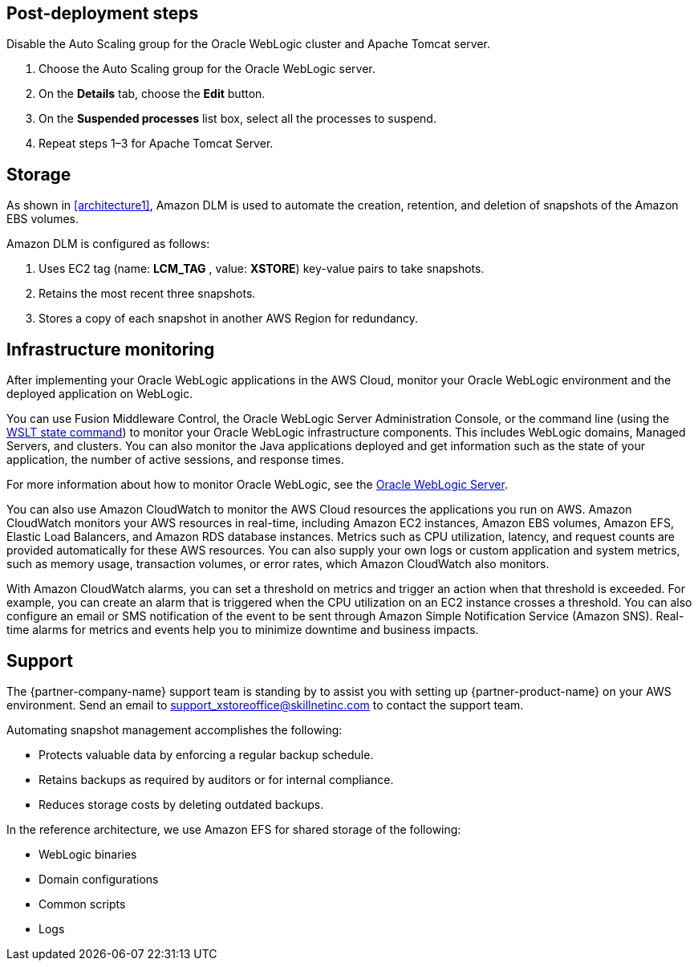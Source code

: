 // Add steps as necessary for accessing the software, post-configuration, and testing. Don’t include full usage instructions for your software, but add links to your product documentation for that information.
//Should any sections not be applicable, remove them

== Post-deployment steps
// If Post-deployment steps are required, add them here. If not, remove the heading
Disable the Auto Scaling group for the Oracle WebLogic cluster and Apache Tomcat server.

. Choose the Auto Scaling group for the Oracle WebLogic server.
. On the *Details* tab, choose the *Edit* button.
. On the *Suspended processes* list box, select all the processes to suspend.
. Repeat steps 1–3 for Apache Tomcat Server.

== Storage
As shown in <<architecture1>>, Amazon DLM is used to automate the creation, retention, and deletion of snapshots of the Amazon EBS volumes.

Amazon DLM is configured as follows:

. Uses EC2 tag (name: *LCM_TAG* , value: *XSTORE*) key-value pairs to take snapshots.
. Retains the most recent three snapshots. 
. Stores a copy of each snapshot in another AWS Region for redundancy.

== Infrastructure monitoring

After implementing your Oracle WebLogic applications in the AWS Cloud, monitor your Oracle WebLogic environment and the deployed application on WebLogic.

You can use Fusion Middleware Control, the Oracle WebLogic Server Administration Console, or the command line (using the https://docs.oracle.com/middleware/1213/wls/WLSTC/reference.htm#WLSTC416[WSLT state command^]) to monitor your Oracle WebLogic infrastructure components. This includes WebLogic domains, Managed Servers, and clusters. You can also monitor the Java applications deployed and get information such as the state of your application, the number of active sessions, and response times. 

For more information about how to monitor Oracle WebLogic, see the https://www.oracle.com/middleware/technologies/weblogic.html[Oracle WebLogic Server^].

You can also use Amazon CloudWatch to monitor the AWS Cloud resources the applications you run on AWS. Amazon CloudWatch monitors your AWS resources in real-time, including Amazon EC2 instances, Amazon EBS volumes, Amazon EFS, Elastic Load Balancers, and Amazon RDS database instances. Metrics such as CPU utilization, latency, and request counts are provided automatically for these AWS resources. You can also supply your own logs or custom application and system metrics, such as memory usage, transaction volumes, or error rates, which Amazon CloudWatch  also monitors.

With Amazon CloudWatch alarms, you can set a threshold on metrics and trigger an action when that threshold is exceeded. For example, you can create an alarm that is triggered when the CPU utilization on an EC2 instance crosses a threshold. You can also configure an email or SMS notification of the event to be sent through Amazon Simple Notification Service (Amazon SNS). Real-time alarms for metrics and events help you to minimize downtime and business impacts. 

== Support

The {partner-company-name} support team is standing by to assist you with setting up {partner-product-name} on your AWS environment. Send an email to support_xstoreoffice@skillnetinc.com to contact the support team.

Automating snapshot management accomplishes the following:

** Protects valuable data by enforcing a regular backup schedule.
** Retains backups as required by auditors or for internal compliance.
** Reduces storage costs by deleting outdated backups.

In the reference architecture, we use Amazon EFS for shared storage of the following:

** WebLogic binaries
** Domain configurations
** Common scripts
** Logs